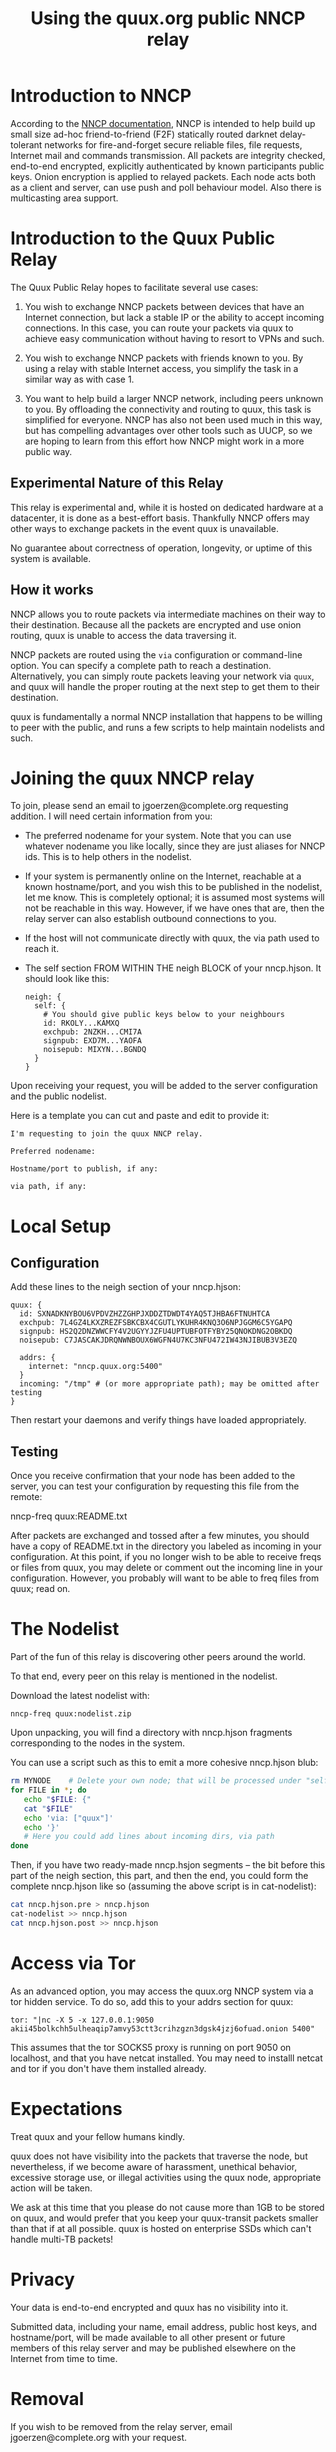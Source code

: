 #+TITLE: Using the quux.org public NNCP relay

* Introduction to NNCP

According to the [[https://nncp.mirrors.quux.org/][NNCP documentation]], NNCP is intended to help build up small size ad-hoc friend-to-friend (F2F) statically routed darknet delay-tolerant networks for fire-and-forget secure reliable files, file requests, Internet mail and commands transmission. All packets are integrity checked, end-to-end encrypted, explicitly authenticated by known participants public keys. Onion encryption is applied to relayed packets. Each node acts both as a client and server, can use push and poll behaviour model. Also there is multicasting area support.

* Introduction to the Quux Public Relay

The Quux Public Relay hopes to facilitate several use cases:

1. You wish to exchange NNCP packets between devices that have an Internet connection, but lack a stable IP or the ability to accept incoming connections.  In this case, you can route your packets via quux to achieve easy communication without having to resort to VPNs and such.

2. You wish to exchange NNCP packets with friends known to you.  By using a relay with stable Internet access, you simplify the task in a similar way as with case 1.

3. You want to help build a larger NNCP network, including peers unknown to you.  By offloading the connectivity and routing to quux, this task is simplified for everyone.  NNCP has also not been used much in this way, but has compelling advantages over other tools such as UUCP, so we are hoping to learn from this effort how NNCP might work in a more public way.

** Experimental Nature of this Relay

This relay is experimental and, while it is hosted on dedicated hardware at a datacenter, it is done as a best-effort basis.  Thankfully NNCP offers may other ways to exchange packets in the event quux is unavailable.

No guarantee about correctness of operation, longevity, or uptime of this system is available.

** How it works

NNCP allows you to route packets via intermediate machines on their way to their destination.  Because all the packets are encrypted and use onion routing, quux is unable to access the data traversing it.

NNCP packets are routed using the =via= configuration or command-line option.  You can specify a complete path to reach a destination.  Alternatively, you can simply route packets leaving your network via =quux=, and quux will handle the proper routing at the next step to get them to their destination.

quux is fundamentally a normal NNCP installation that happens to be willing to peer with the public, and runs a few scripts to help maintain nodelists and such.

* Joining the quux NNCP relay

To join, please send an email to jgoerzen@complete.org requesting addition.  I will need certain information from you:

- The preferred nodename for your system.  Note that you can use whatever nodename you like locally, since they are just aliases for NNCP ids.  This is to help others in the nodelist.

- If your system is permanently online on the Internet, reachable at a known hostname/port, and you wish this to be published in the nodelist, let me know. This is completely optional; it is assumed most systems will not be reachable in this way.  However, if we have ones that are, then the relay server can also establish outbound connections to you.

- If the host will not communicate directly with quux, the via path used to reach it.

- The self section FROM WITHIN THE neigh BLOCK of your nncp.hjson.  It should
  look like this:

  #+begin_example
neigh: {
  self: {
    # You should give public keys below to your neighbours
    id: RKOLY...KAMXQ
    exchpub: 2NZKH...CMI7A
    signpub: EXD7M...YAOFA
    noisepub: MIXYN...BGNDQ
  }
}
  #+end_example

Upon receiving your request, you will be added to the server configuration and
the public nodelist.

Here is a template you can cut and paste and edit to provide it:

#+begin_example
I'm requesting to join the quux NNCP relay.

Preferred nodename:

Hostname/port to publish, if any:

via path, if any:
#+end_example

* Local Setup

** Configuration

Add these lines to the neigh section of your nncp.hjson:

#+begin_example
    quux: {
      id: SXNADKNYBOU6VPDVZHZZGHPJXDDZTDWDT4YAQ5TJHBA6FTNUHTCA
      exchpub: 7L4GZ4LKXZREZFSBKCBX4CGUTLYKUHR4KNQ3O6NPJGGM6C5YGAPQ
      signpub: HS2Q2DNZWWCFY4V2UGYYJZFU4UPTUBFOTFYBY25QNOKDNG2OBKDQ
      noisepub: C7JASCAKJDRQNWNBOUX6WGFN4U7KC3NFU472IW43NJIBUB3V3EZQ

      addrs: {
        internet: "nncp.quux.org:5400"
      }
      incoming: "/tmp" # (or more appropriate path); may be omitted after testing
    }
#+end_example

Then restart your daemons and verify things have loaded appropriately.

** Testing

Once you receive confirmation that your node has been added to the server,
you can test your configuration by requesting this file from the remote:

nncp-freq quux:README.txt

After packets are exchanged and tossed after a few minutes, you should have
a copy of README.txt in the directory you labeled as incoming in your
configuration.  At this point, if you no longer wish to be able to
receive freqs or files from quux, you may delete or comment out the
incoming line in your configuration.  However, you probably will want
to be able to freq files from quux; read on.

* The Nodelist

Part of the fun of this relay is discovering other peers around the world.

To that end, every peer on this relay is mentioned in the nodelist.

Download the latest nodelist with:

#+begin_example
nncp-freq quux:nodelist.zip
#+end_example


Upon unpacking, you will find a directory with nncp.hjson fragments corresponding to the nodes in the system.

You can use a script such as this to emit a more cohesive nncp.hjson blub:

#+begin_src sh
rm MYNODE    # Delete your own node; that will be processed under "self"
for FILE in *; do
   echo "$FILE: {"
   cat "$FILE"
   echo 'via: ["quux"]'
   echo '}'
   # Here you could add lines about incoming dirs, via path
done
#+end_src

Then, if you have two ready-made nncp.hsjon segments -- the bit before this
part of the neigh section, this part, and then the end, you could form the
complete nncp.hjson like so (assuming the above script is in cat-nodelist):

#+begin_src sh
cat nncp.hjson.pre > nncp.hjson
cat-nodelist >> nncp.hjson
cat nncp.hjson.post >> nncp.hjson
#+end_src

* Access via Tor

As an advanced option, you may access the quux.org NNCP system via a tor
hidden service.  To do so, add this to your addrs section for quux:

#+begin_example
tor: "|nc -X 5 -x 127.0.0.1:9050 akii45bolkchh5ulheaqip7amvy53ctt3crihzgzn3dgsk4jzj6ofuad.onion 5400"
#+end_example

This assumes that the tor SOCKS5 proxy is running on port 9050 on localhost,
and that you have netcat installed.  You may need to installl netcat and
tor if you don't have them installed already.

* Expectations

Treat quux and your fellow humans kindly.

quux does not have visibility into the packets that traverse the node, but nevertheless, if we become aware of harassment, unethical behavior, excessive storage use, or illegal activities using the quux node, appropriate action will be taken.

We ask at this time that you please do not cause more than 1GB to be stored on quux, and would prefer that you keep your quux-transit packets smaller than that if at all possible.  quux is hosted on enterprise SSDs which can't handle multi-TB packets!

* Privacy

Your data is end-to-end encrypted and quux has no visibility into it.

Submitted data, including your name, email address, public host keys, and hostname/port, will be made available to all other present or future members of this relay server and may be published elsewhere on the Internet from time to time.

* Removal

If you wish to be removed from the relay server, email jgoerzen@complete.org with your request.

* Source

https://github.com/jgoerzen/nncp-tools

* Copyright


These files are Copyright (c) 2021 John Goerzen.

This program is free software: you can redistribute it and/or modify
it under the terms of the GNU General Public License as published by
the Free Software Foundation, either version 3 of the License, or
(at your option) any later version.

This program is distributed in the hope that it will be useful,
but WITHOUT ANY WARRANTY; without even the implied warranty of
MERCHANTABILITY or FITNESS FOR A PARTICULAR PURPOSE.  See the
GNU General Public License for more details.

You should have received a copy of the GNU General Public License
along with this program.  If not, see <http://www.gnu.org/licenses/>.
